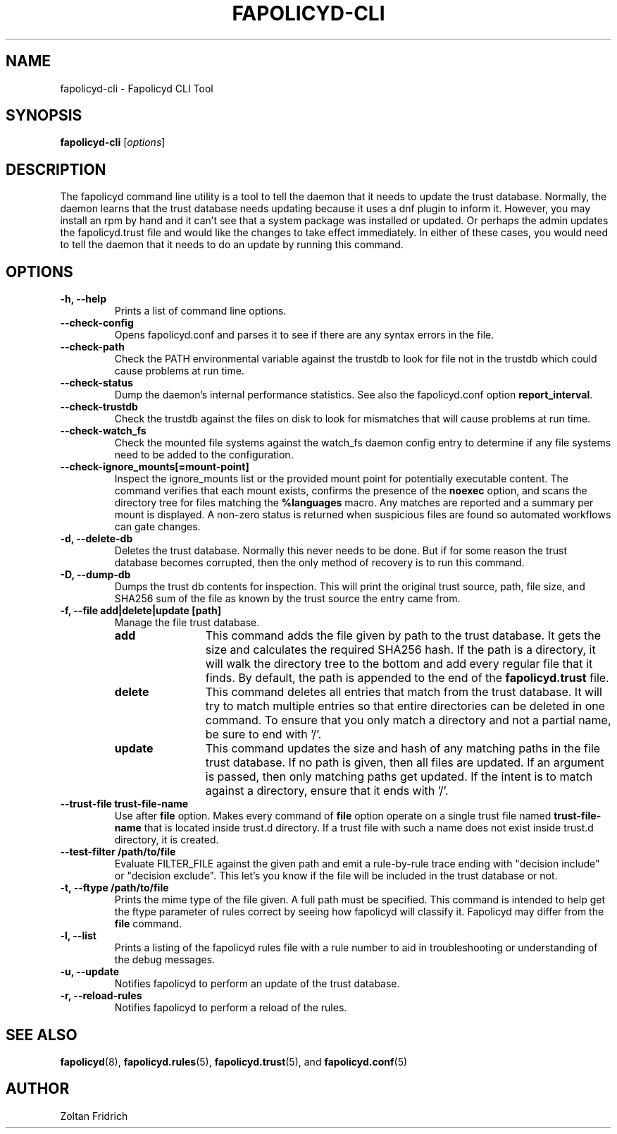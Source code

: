.TH "FAPOLICYD-CLI" "8" "Dec 2021" "Red Hat" "System Administration Utilities"
.SH NAME
fapolicyd-cli \- Fapolicyd CLI Tool
.SH SYNOPSIS
\fBfapolicyd-cli\fP [\fIoptions\fP]
.SH DESCRIPTION
The fapolicyd command line utility is a tool to tell the daemon that it needs to update the trust database. Normally, the daemon learns that the trust database needs updating because it uses a dnf plugin to inform it. However, you may install an rpm by hand and it can't see that a system package was installed or updated. Or perhaps the admin updates the fapolicyd.trust file and would like the changes to take effect immediately. In either of these cases, you would need to tell the daemon that it needs to do an update by running this command.
.SH OPTIONS
.TP
.B \-h, \-\-help
Prints a list of command line options.
.TP
.B \-\-check-config
Opens fapolicyd.conf and parses it to see if there are any syntax errors in the file.
.TP
.B \-\-check-path
Check the PATH environmental variable against the trustdb to look for file not in the trustdb which could cause problems at run time.
.TP
.B \-\-check-status
Dump the daemon's internal performance statistics. See also the fapolicyd.conf option \fBreport_interval\fP.
.TP
.B \-\-check-trustdb
Check the trustdb against the files on disk to look for mismatches that will cause problems at run time.
.TP
.B \-\-check-watch_fs
Check the mounted file systems against the watch_fs daemon config entry to determine if any file systems need to be added to the configuration.
.TP
.B \-\-check-ignore_mounts[=mount-point]
Inspect the ignore_mounts list or the provided mount point for potentially
executable content. The command verifies that each mount exists, confirms the
presence of the \fBnoexec\fP option, and scans the directory tree for files
matching the \fB%languages\fP macro. Any matches are reported and a summary per
mount is displayed. A non-zero status is returned when suspicious files are
found so automated workflows can gate changes.
.TP
.B \-d, \-\-delete-db
Deletes the trust database. Normally this never needs to be done. But if for some reason the trust database becomes corrupted, then the only method of recovery is to run this command.
.TP
.B \-D, \-\-dump-db
Dumps the trust db contents for inspection. This will print the original trust source, path, file size, and SHA256 sum of the file as known by the trust source the entry came from.
.TP
.B \-f, \-\-file  add|delete|update [path]
Manage the file trust database.
.RS
.TP 12
.B add
This command adds the file given by path to the trust database. It gets the size and calculates the required SHA256 hash. If the path is a directory, it will walk the directory tree to the bottom and add every regular file that it finds. By default, the path is appended to the end of the \fBfapolicyd.trust\fP file.
.TP 12
.B delete
This command deletes all entries that match from the trust database. It will try to match multiple entries so that entire directories can be deleted in one command. To ensure that you only match a directory and not a partial name, be sure to end with '/'.
.TP 12
.B update
This command updates the size and hash of any matching paths in the file trust database. If no path is given, then all files are updated. If an argument is passed, then only matching paths get updated. If the intent is to match against a directory, ensure that it ends with '/'.
.RE
.TP
.B \-\-trust-file trust-file-name
Use after \fBfile\fP option. Makes every command of \fBfile\fP option operate on a single trust file named \fBtrust-file-name\fP that is located inside trust.d directory. If a trust file with such a name does not exist inside trust.d directory, it is created.
.TP
.B --test-filter /path/to/file
Evaluate FILTER_FILE against the given path and emit a rule-by-rule trace ending with "decision include" or "decision exclude". This let's you know if the file will be included in the trust database or not.
.TP
.B \-t, \-\-ftype /path/to/file
Prints the mime type of the file given. A full path must be specified. This command is intended to help get the ftype parameter of rules correct by seeing how fapolicyd will classify it. Fapolicyd may differ from the \fBfile\fP command.
.TP
.B \-l, \-\-list
Prints a listing of the fapolicyd rules file with a rule number to aid in troubleshooting or understanding of the debug messages.
.TP
.B \-u, \-\-update
Notifies fapolicyd to perform an update of the trust database.
.TP
.B \-r, \-\-reload-rules
Notifies fapolicyd to perform a reload of the rules.
.SH "SEE ALSO"
.BR fapolicyd (8),
.BR fapolicyd.rules (5),
.BR fapolicyd.trust (5),
and
.BR fapolicyd.conf (5)

.SH AUTHOR
Zoltan Fridrich
